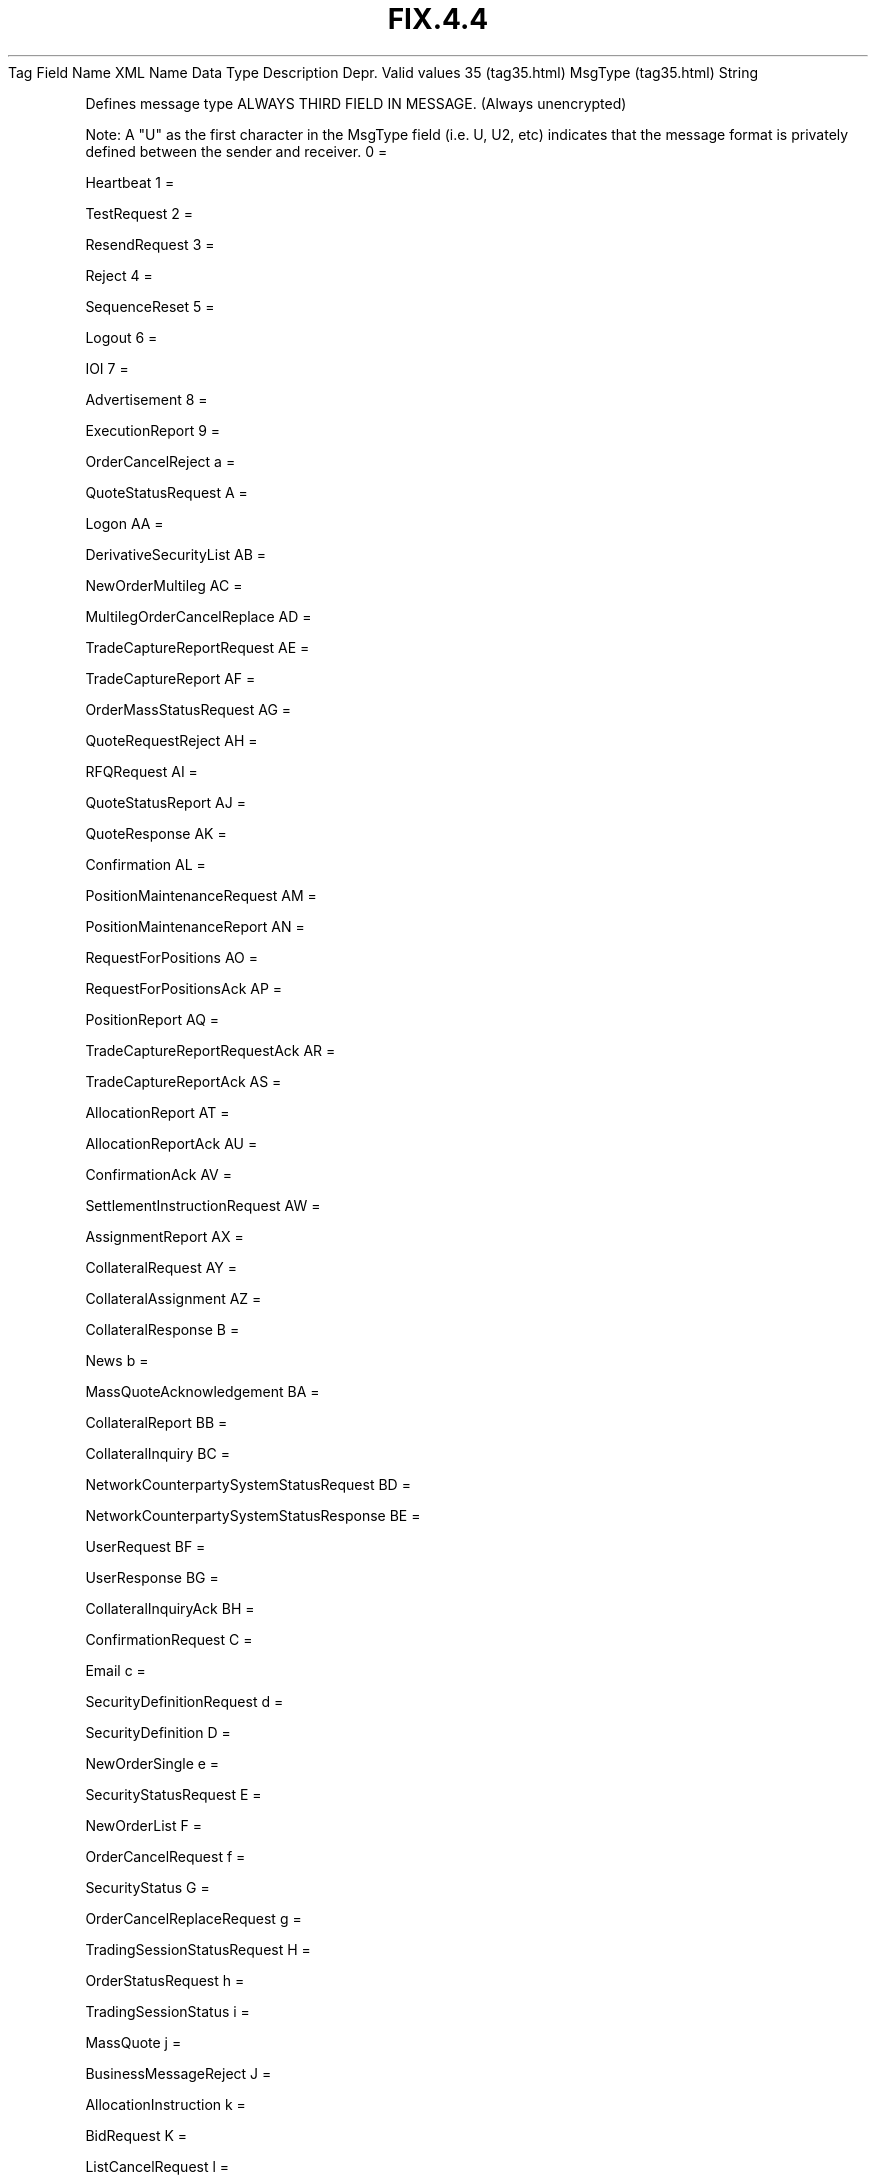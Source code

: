 .TH FIX.4.4 "" "" "Tag #35"
Tag
Field Name
XML Name
Data Type
Description
Depr.
Valid values
35 (tag35.html)
MsgType (tag35.html)
String
.PP
Defines message type ALWAYS THIRD FIELD IN MESSAGE. (Always
unencrypted)
.PP
Note: A "U" as the first character in the MsgType field (i.e. U,
U2, etc) indicates that the message format is privately defined
between the sender and receiver.
0
=
.PP
Heartbeat
1
=
.PP
TestRequest
2
=
.PP
ResendRequest
3
=
.PP
Reject
4
=
.PP
SequenceReset
5
=
.PP
Logout
6
=
.PP
IOI
7
=
.PP
Advertisement
8
=
.PP
ExecutionReport
9
=
.PP
OrderCancelReject
a
=
.PP
QuoteStatusRequest
A
=
.PP
Logon
AA
=
.PP
DerivativeSecurityList
AB
=
.PP
NewOrderMultileg
AC
=
.PP
MultilegOrderCancelReplace
AD
=
.PP
TradeCaptureReportRequest
AE
=
.PP
TradeCaptureReport
AF
=
.PP
OrderMassStatusRequest
AG
=
.PP
QuoteRequestReject
AH
=
.PP
RFQRequest
AI
=
.PP
QuoteStatusReport
AJ
=
.PP
QuoteResponse
AK
=
.PP
Confirmation
AL
=
.PP
PositionMaintenanceRequest
AM
=
.PP
PositionMaintenanceReport
AN
=
.PP
RequestForPositions
AO
=
.PP
RequestForPositionsAck
AP
=
.PP
PositionReport
AQ
=
.PP
TradeCaptureReportRequestAck
AR
=
.PP
TradeCaptureReportAck
AS
=
.PP
AllocationReport
AT
=
.PP
AllocationReportAck
AU
=
.PP
ConfirmationAck
AV
=
.PP
SettlementInstructionRequest
AW
=
.PP
AssignmentReport
AX
=
.PP
CollateralRequest
AY
=
.PP
CollateralAssignment
AZ
=
.PP
CollateralResponse
B
=
.PP
News
b
=
.PP
MassQuoteAcknowledgement
BA
=
.PP
CollateralReport
BB
=
.PP
CollateralInquiry
BC
=
.PP
NetworkCounterpartySystemStatusRequest
BD
=
.PP
NetworkCounterpartySystemStatusResponse
BE
=
.PP
UserRequest
BF
=
.PP
UserResponse
BG
=
.PP
CollateralInquiryAck
BH
=
.PP
ConfirmationRequest
C
=
.PP
Email
c
=
.PP
SecurityDefinitionRequest
d
=
.PP
SecurityDefinition
D
=
.PP
NewOrderSingle
e
=
.PP
SecurityStatusRequest
E
=
.PP
NewOrderList
F
=
.PP
OrderCancelRequest
f
=
.PP
SecurityStatus
G
=
.PP
OrderCancelReplaceRequest
g
=
.PP
TradingSessionStatusRequest
H
=
.PP
OrderStatusRequest
h
=
.PP
TradingSessionStatus
i
=
.PP
MassQuote
j
=
.PP
BusinessMessageReject
J
=
.PP
AllocationInstruction
k
=
.PP
BidRequest
K
=
.PP
ListCancelRequest
l
=
.PP
BidResponse
L
=
.PP
ListExecute
m
=
.PP
ListStrikePrice
M
=
.PP
ListStatusRequest
n
=
.PP
XMLNonFIX
N
=
.PP
ListStatus
o
=
.PP
RegistrationInstructions
p
=
.PP
RegistrationInstructionsResponse
P
=
.PP
AllocationInstructionAck
q
=
.PP
OrderMassCancelRequest
Q
=
.PP
DontKnowTradeDK
R
=
.PP
QuoteRequest
r
=
.PP
OrderMassCancelReport
S
=
.PP
Quote
s
=
.PP
NewOrderCross
T
=
.PP
SettlementInstructions
t
=
.PP
CrossOrderCancelReplaceRequest
u
=
.PP
CrossOrderCancelRequest
V
=
.PP
MarketDataRequest
v
=
.PP
SecurityTypeRequest
w
=
.PP
SecurityTypes
W
=
.PP
MarketDataSnapshotFullRefresh
x
=
.PP
SecurityListRequest
X
=
.PP
MarketDataIncrementalRefresh
Y
=
.PP
MarketDataRequestReject
y
=
.PP
SecurityList
Z
=
.PP
QuoteCancel
z
=
.PP
DerivativeSecurityListRequest
.PP
   *   *   *   *   *
Used in messages:
.PP
   *   *   *   *   *
Used in components:
[StandardHeader (body_49485052.html?find=MsgType)]

.PD 0
.P
.PD

.PP
.PP
.IP \[bu] 2
© 2007 FIX Protocol Limited
.IP \[bu] 2
Contact us (http://www.fixprotocol.org/contact.shtml)
.IP \[bu] 2
Copyright and Acceptable Use policy (http://www.fixprotocol.org/copyright.shtml)
.IP \[bu] 2
Privacy policy (http://www.fixprotocol.org/privacy.shtml)
